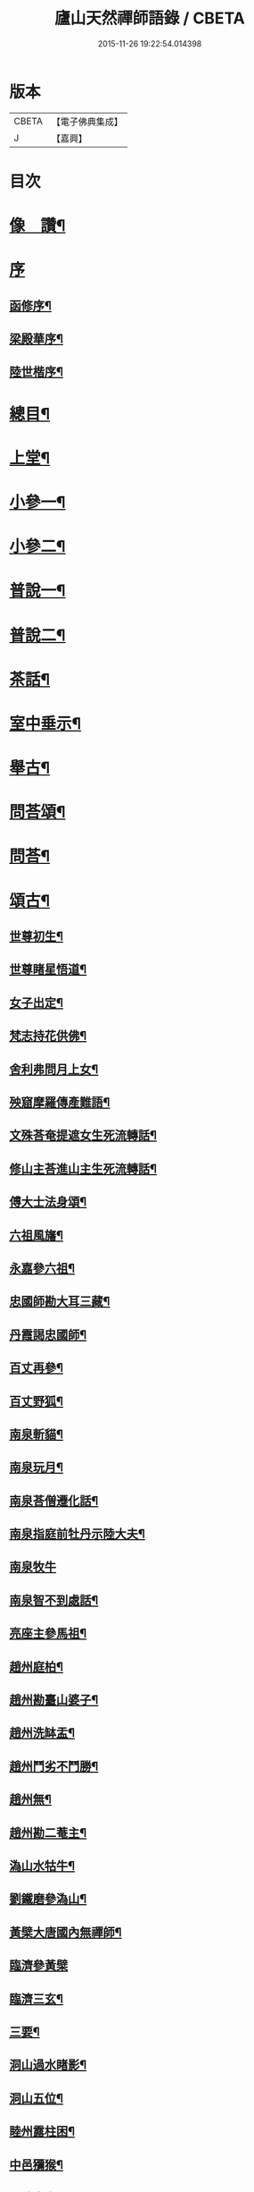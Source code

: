 #+TITLE: 廬山天然禪師語錄 / CBETA
#+DATE: 2015-11-26 19:22:54.014398
* 版本
 |     CBETA|【電子佛典集成】|
 |         J|【嘉興】    |

* 目次
* [[file:KR6q0526_001.txt::001-0125a2][像　讚¶]]
* [[file:KR6q0526_001.txt::001-0125a15][序]]
** [[file:KR6q0526_001.txt::001-0125a16][函修序¶]]
** [[file:KR6q0526_001.txt::0125c2][梁殿華序¶]]
** [[file:KR6q0526_001.txt::0125c22][陸世楷序¶]]
* [[file:KR6q0526_001.txt::0126b2][總目¶]]
* [[file:KR6q0526_001.txt::0126c4][上堂¶]]
* [[file:KR6q0526_002.txt::002-0132b4][小參一¶]]
* [[file:KR6q0526_003.txt::003-0138c4][小參二¶]]
* [[file:KR6q0526_004.txt::004-0144c4][普說一¶]]
* [[file:KR6q0526_005.txt::005-0151c4][普說二¶]]
* [[file:KR6q0526_005.txt::0155a26][茶話¶]]
* [[file:KR6q0526_006.txt::006-0157a4][室中垂示¶]]
* [[file:KR6q0526_007.txt::007-0162b4][舉古¶]]
* [[file:KR6q0526_007.txt::0164c12][問荅頌¶]]
* [[file:KR6q0526_008.txt::008-0167b4][問荅¶]]
* [[file:KR6q0526_008.txt::0169a9][頌古¶]]
** [[file:KR6q0526_008.txt::0169a10][世尊初生¶]]
** [[file:KR6q0526_008.txt::0169a12][世尊睹星悟道¶]]
** [[file:KR6q0526_008.txt::0169a17][女子出定¶]]
** [[file:KR6q0526_008.txt::0169a20][梵志持花供佛¶]]
** [[file:KR6q0526_008.txt::0169a23][舍利弗問月上女¶]]
** [[file:KR6q0526_008.txt::0169a27][殃窟摩羅傳產難語¶]]
** [[file:KR6q0526_008.txt::0169a30][文殊荅奄提遮女生死流轉話¶]]
** [[file:KR6q0526_008.txt::0169b3][修山主荅進山主生死流轉話¶]]
** [[file:KR6q0526_008.txt::0169b8][傅大士法身頌¶]]
** [[file:KR6q0526_008.txt::0169b11][六祖風旛¶]]
** [[file:KR6q0526_008.txt::0169b19][永嘉參六祖¶]]
** [[file:KR6q0526_008.txt::0169b22][忠國師勘大耳三藏¶]]
** [[file:KR6q0526_008.txt::0169b25][丹霞謁忠國師¶]]
** [[file:KR6q0526_008.txt::0169b28][百丈再參¶]]
** [[file:KR6q0526_008.txt::0169c5][百丈野狐¶]]
** [[file:KR6q0526_008.txt::0169c11][南泉斬貓¶]]
** [[file:KR6q0526_008.txt::0169c17][南泉玩月¶]]
** [[file:KR6q0526_008.txt::0169c21][南泉荅僧遷化話¶]]
** [[file:KR6q0526_008.txt::0169c25][南泉指庭前牡丹示陸大夫¶]]
** [[file:KR6q0526_008.txt::0169c30][南泉牧牛]]
** [[file:KR6q0526_008.txt::0170a3][南泉智不到處話¶]]
** [[file:KR6q0526_008.txt::0170a7][亮座主參馬祖¶]]
** [[file:KR6q0526_008.txt::0170a11][趙州庭柏¶]]
** [[file:KR6q0526_008.txt::0170a16][趙州勘臺山婆子¶]]
** [[file:KR6q0526_008.txt::0170a29][趙州洗缽盂¶]]
** [[file:KR6q0526_008.txt::0170b5][趙州鬥劣不鬥勝¶]]
** [[file:KR6q0526_008.txt::0170b9][趙州無¶]]
** [[file:KR6q0526_008.txt::0170b15][趙州勘二菴主¶]]
** [[file:KR6q0526_008.txt::0170b20][溈山水牯牛¶]]
** [[file:KR6q0526_008.txt::0170b23][劉鐵磨參溈山¶]]
** [[file:KR6q0526_008.txt::0170b28][黃檗大唐國內無禪師¶]]
** [[file:KR6q0526_008.txt::0170b30][臨濟參黃檗]]
** [[file:KR6q0526_008.txt::0170c6][臨濟三玄¶]]
** [[file:KR6q0526_008.txt::0170c13][三要¶]]
** [[file:KR6q0526_008.txt::0170c20][洞山過水睹影¶]]
** [[file:KR6q0526_008.txt::0170c23][洞山五位¶]]
** [[file:KR6q0526_008.txt::0171a4][睦州露柱困¶]]
** [[file:KR6q0526_008.txt::0171a7][中邑獼猴¶]]
** [[file:KR6q0526_008.txt::0171a11][長沙本來人¶]]
** [[file:KR6q0526_008.txt::0171a16][長沙黃鶴樓題詩¶]]
** [[file:KR6q0526_008.txt::0171a19][投子大死人卻活話¶]]
** [[file:KR6q0526_008.txt::0171a22][曹山三墮¶]]
** [[file:KR6q0526_008.txt::0171b5][興化打中間底¶]]
** [[file:KR6q0526_008.txt::0171b8][興化打維那¶]]
** [[file:KR6q0526_008.txt::0171b11][德山參龍潭¶]]
** [[file:KR6q0526_008.txt::0171b15][德山今夜不荅話¶]]
** [[file:KR6q0526_008.txt::0171b18][德山托缽¶]]
** [[file:KR6q0526_008.txt::0171b23][高亭簡隔江見德山¶]]
** [[file:KR6q0526_008.txt::0171b26][大隋壞¶]]
** [[file:KR6q0526_008.txt::0171b30][石霜不壞]]
** [[file:KR6q0526_008.txt::0171c4][玄沙三種病人¶]]
** [[file:KR6q0526_008.txt::0171c9][僧請益雲門三種病人¶]]
** [[file:KR6q0526_008.txt::0171c12][雲門東山水上行¶]]
** [[file:KR6q0526_008.txt::0171c17][南院啐啄同時¶]]
** [[file:KR6q0526_008.txt::0171c20][夾山參船子¶]]
** [[file:KR6q0526_008.txt::0171c23][首山竹篦子¶]]
** [[file:KR6q0526_008.txt::0171c26][汾陽參首山¶]]
** [[file:KR6q0526_008.txt::0171c29][洞山麻三觔¶]]
** [[file:KR6q0526_008.txt::0172a4][百丈恆參法眼於外道問佛話悟旨¶]]
** [[file:KR6q0526_008.txt::0172a7][雲峰悅參大愚芝¶]]
** [[file:KR6q0526_008.txt::0172a10][黃龍三關¶]]
** [[file:KR6q0526_008.txt::0172a17][兜率悅勘僧三問¶]]
** [[file:KR6q0526_008.txt::0172a24][高峰枕子墜地¶]]
** [[file:KR6q0526_008.txt::0172a27][壽昌大好山¶]]
** [[file:KR6q0526_008.txt::0172a30][博山參壽昌悟由¶]]
** [[file:KR6q0526_008.txt::0172b3][先長慶參博山機緣¶]]
** [[file:KR6q0526_008.txt::0172b6][婆子燒菴¶]]
** [[file:KR6q0526_008.txt::0172b13][倩女離魂¶]]
** [[file:KR6q0526_008.txt::0172b16][淫怒癡即戒定慧¶]]
** [[file:KR6q0526_008.txt::0172b19][塵勞起而佛道成妄想興而菩提現¶]]
** [[file:KR6q0526_008.txt::0172b22][一念之中得見十方諸佛¶]]
* [[file:KR6q0526_009.txt::009-0172c4][讚¶]]
** [[file:KR6q0526_009.txt::009-0172c5][釋迦文佛¶]]
** [[file:KR6q0526_009.txt::009-0172c22][雪山像¶]]
** [[file:KR6q0526_009.txt::009-0172c25][栴檀像¶]]
** [[file:KR6q0526_009.txt::009-0172c28][阿彌陀佛¶]]
** [[file:KR6q0526_009.txt::0173a3][觀世音大士¶]]
** [[file:KR6q0526_009.txt::0173c16][普賢大士¶]]
** [[file:KR6q0526_009.txt::0173c22][布袋和尚¶]]
** [[file:KR6q0526_009.txt::0173c29][十八羅漢¶]]
*** [[file:KR6q0526_009.txt::0173c29][引]]
*** [[file:KR6q0526_009.txt::0174a1][第一尊者]]
*** [[file:KR6q0526_009.txt::0174a5][第二尊者]]
*** [[file:KR6q0526_009.txt::0174a9][第三尊者]]
*** [[file:KR6q0526_009.txt::0174a13][第四尊者]]
*** [[file:KR6q0526_009.txt::0174a17][第五尊者]]
*** [[file:KR6q0526_009.txt::0174a21][第六尊者]]
*** [[file:KR6q0526_009.txt::0174a25][第七尊者]]
*** [[file:KR6q0526_009.txt::0174a30][第八尊者]]
*** [[file:KR6q0526_009.txt::0174b4][第九尊者]]
*** [[file:KR6q0526_009.txt::0174b8][第十尊者]]
*** [[file:KR6q0526_009.txt::0174b11][第十一尊者]]
*** [[file:KR6q0526_009.txt::0174b15][第十二尊者]]
*** [[file:KR6q0526_009.txt::0174b19][第十三尊者]]
*** [[file:KR6q0526_009.txt::0174b23][第十四尊者]]
*** [[file:KR6q0526_009.txt::0174b27][第十五尊者]]
*** [[file:KR6q0526_009.txt::0174c1][第十六尊者]]
*** [[file:KR6q0526_009.txt::0174c5][第十七尊者]]
*** [[file:KR6q0526_009.txt::0174c9][第十八尊者]]
** [[file:KR6q0526_009.txt::0174c14][南院顒和尚¶]]
** [[file:KR6q0526_009.txt::0174c17][本師空隱和尚¶]]
** [[file:KR6q0526_009.txt::0174c27][自讚¶]]
** [[file:KR6q0526_009.txt::0175a8][千山剩人可和尚¶]]
* [[file:KR6q0526_009.txt::0175a11][偈¶]]
** [[file:KR6q0526_009.txt::0175a12][示獨露禪人¶]]
** [[file:KR6q0526_009.txt::0175a15][示喜維那病中¶]]
** [[file:KR6q0526_009.txt::0175a17][題繡芙蓉石榴¶]]
** [[file:KR6q0526_009.txt::0175a20][中秋玩月寄熊魚山內閣齊雲山中¶]]
** [[file:KR6q0526_009.txt::0175a23][別熊魚山呈偈¶]]
** [[file:KR6q0526_009.txt::0175a26][刻訶林語錄謝諸檀越¶]]
** [[file:KR6q0526_009.txt::0175a30][示巖侍者]]
** [[file:KR6q0526_009.txt::0175b4][示翁子鄭居士¶]]
** [[file:KR6q0526_009.txt::0175b9][示無二禪人¶]]
** [[file:KR6q0526_009.txt::0175b12][示守德禪人¶]]
** [[file:KR6q0526_009.txt::0175b15][示明雪禪人參高峰落枕子因緣¶]]
** [[file:KR6q0526_009.txt::0175b19][示巖侍者¶]]
** [[file:KR6q0526_009.txt::0175b22][示程雪池居士¶]]
** [[file:KR6q0526_009.txt::0175b25][示梁同菴居士¶]]
** [[file:KR6q0526_009.txt::0175b28][別復禮法師真妄偈¶]]
** [[file:KR6q0526_009.txt::0175c2][示臺設禪人¶]]
** [[file:KR6q0526_009.txt::0175c5][示非巖禪人¶]]
** [[file:KR6q0526_009.txt::0175c9][示萬賴禪人¶]]
** [[file:KR6q0526_009.txt::0175c12][示哲喬禪人病中¶]]
** [[file:KR6q0526_009.txt::0175c16][示體盡禪人¶]]
** [[file:KR6q0526_009.txt::0175c19][警夜¶]]
** [[file:KR6q0526_009.txt::0175c26][示月千上座¶]]
** [[file:KR6q0526_009.txt::0175c29][示臺設禪人¶]]
** [[file:KR6q0526_009.txt::0176a3][示通復禪人¶]]
** [[file:KR6q0526_009.txt::0176a6][題鏡示諸禪¶]]
** [[file:KR6q0526_009.txt::0176a11][示旋菴監寺¶]]
** [[file:KR6q0526_009.txt::0176a14][示鐵花禪人¶]]
** [[file:KR6q0526_009.txt::0176a17][示光半禪人¶]]
** [[file:KR6q0526_009.txt::0176a20][示幻生李居士¶]]
** [[file:KR6q0526_009.txt::0176a23][警眾¶]]
** [[file:KR6q0526_009.txt::0176a30][示平物何居士]]
** [[file:KR6q0526_009.txt::0176b4][示見一侍者¶]]
** [[file:KR6q0526_009.txt::0176b7][示足兩書記¶]]
** [[file:KR6q0526_009.txt::0176b10][示塵外禪人¶]]
** [[file:KR6q0526_009.txt::0176b13][乞米偈¶]]
** [[file:KR6q0526_009.txt::0176b16][示無方監寺¶]]
** [[file:KR6q0526_009.txt::0176b19][妙靜主呈船子頌卻示¶]]
** [[file:KR6q0526_009.txt::0176b22][示止言知客¶]]
** [[file:KR6q0526_009.txt::0176b27][示高煦發居士¶]]
** [[file:KR6q0526_009.txt::0176b30][示撲非薪道者¶]]
** [[file:KR6q0526_009.txt::0176c3][示何見性居士¶]]
** [[file:KR6q0526_009.txt::0176c6][題宗譜¶]]
** [[file:KR6q0526_009.txt::0176c9][乞米¶]]
** [[file:KR6q0526_009.txt::0176c12][贈陸太守孝山¶]]
** [[file:KR6q0526_009.txt::0176c15][寄示海幢監院解虎¶]]
** [[file:KR6q0526_009.txt::0176c18][寄壽劉持平撫軍¶]]
** [[file:KR6q0526_009.txt::0176c21][示住力地居士¶]]
** [[file:KR6q0526_009.txt::0176c24][示法遠禪人¶]]
** [[file:KR6q0526_009.txt::0176c26][讀華嚴¶]]
** [[file:KR6q0526_009.txt::0177a6][佛法偈¶]]
** [[file:KR6q0526_009.txt::0177a13][示諸子助參¶]]
** [[file:KR6q0526_009.txt::0177a18][別七佛偈¶]]
** [[file:KR6q0526_009.txt::0177b3][讀首山念室中示僧偈¶]]
** [[file:KR6q0526_009.txt::0177b8][讀曹山寂旨訣偶作¶]]
** [[file:KR6q0526_009.txt::0177b15][夢軒書壁四首¶]]
* [[file:KR6q0526_009.txt::0177b24][銘¶]]
** [[file:KR6q0526_009.txt::0177b25][棲賢舍利塔銘¶]]
** [[file:KR6q0526_009.txt::0177c6][海幢舍利塔銘¶]]
** [[file:KR6q0526_009.txt::0177c17][丹霞舍利塔銘¶]]
** [[file:KR6q0526_009.txt::0177c30][鳴尺銘]]
** [[file:KR6q0526_009.txt::0178a3][禪板銘¶]]
** [[file:KR6q0526_009.txt::0178a5][室左壁銘¶]]
** [[file:KR6q0526_009.txt::0178a8][右壁銘¶]]
** [[file:KR6q0526_009.txt::0178a11][為妙峰禪人銘衣¶]]
** [[file:KR6q0526_009.txt::0178a14][竹篦銘¶]]
** [[file:KR6q0526_009.txt::0178a17][水雲團研銘¶]]
** [[file:KR6q0526_009.txt::0178a20][解空閣新製研銘¶]]
** [[file:KR6q0526_009.txt::0178a27][研銘¶]]
** [[file:KR6q0526_009.txt::0178a29][禪床銘¶]]
** [[file:KR6q0526_009.txt::0178b2][笠銘¶]]
** [[file:KR6q0526_009.txt::0178b5][拄杖銘¶]]
** [[file:KR6q0526_009.txt::0178b12][禪床銘¶]]
** [[file:KR6q0526_009.txt::0178b16][禪几銘¶]]
* [[file:KR6q0526_010.txt::010-0178c4][書問¶]]
** [[file:KR6q0526_010.txt::010-0178c5][復二嚴藏主¶]]
** [[file:KR6q0526_010.txt::0180a16][復熊魚山內閣¶]]
** [[file:KR6q0526_010.txt::0180b4][與同菴若雲兩居士書¶]]
** [[file:KR6q0526_010.txt::0180c7][復凌卷支明府¶]]
** [[file:KR6q0526_010.txt::0180c28][復楊文學無見¶]]
** [[file:KR6q0526_010.txt::0181a18][復英文學目青¶]]
** [[file:KR6q0526_010.txt::0181b6][復王侍郎園長¶]]
** [[file:KR6q0526_010.txt::0181b14][復林毅菴太守¶]]
** [[file:KR6q0526_010.txt::0181c14][復李田叔居士¶]]
** [[file:KR6q0526_010.txt::0181c23][與阿字侍者¶]]
** [[file:KR6q0526_010.txt::0182b22][復楊震生居士¶]]
** [[file:KR6q0526_010.txt::0182c9][復祖印禪人¶]]
** [[file:KR6q0526_010.txt::0182c21][復願乘禪人¶]]
** [[file:KR6q0526_010.txt::0183a4][復梁有聲居士¶]]
** [[file:KR6q0526_010.txt::0183a16][復熊非熊居士¶]]
** [[file:KR6q0526_010.txt::0183a30][復澹歸監院¶]]
** [[file:KR6q0526_010.txt::0183c22][復凌世作司李¶]]
** [[file:KR6q0526_010.txt::0184a16][與梵音禪人¶]]
** [[file:KR6q0526_010.txt::0184a29][與錢牧齋宗伯¶]]
** [[file:KR6q0526_010.txt::0184b12][與丹霞澹歸監院¶]]
** [[file:KR6q0526_010.txt::0184c6][復程周量中翰¶]]
* [[file:KR6q0526_011.txt::011-0185a4][雜著一¶]]
** [[file:KR6q0526_011.txt::011-0185a5][楞嚴宗趣論¶]]
** [[file:KR6q0526_011.txt::0187c15][禪醉(十則)¶]]
*** [[file:KR6q0526_011.txt::0187c15][引]]
*** [[file:KR6q0526_011.txt::0187c23][一(致知)¶]]
*** [[file:KR6q0526_011.txt::0188a23][二(近非道)¶]]
*** [[file:KR6q0526_011.txt::0188b22][三(天不可合)¶]]
*** [[file:KR6q0526_011.txt::0188c22][四(天不可非)¶]]
*** [[file:KR6q0526_011.txt::0189a29][五(鴨腳木)¶]]
*** [[file:KR6q0526_011.txt::0189c3][六(性習)¶]]
*** [[file:KR6q0526_011.txt::0189c30][七(百姓日用而不知)¶]]
*** [[file:KR6q0526_011.txt::0190b21][八(椎魯)¶]]
*** [[file:KR6q0526_011.txt::0190c11][九(聰辯)¶]]
*** [[file:KR6q0526_011.txt::0191a14][十(非習非心)¶]]
* [[file:KR6q0526_012.txt::012-0191c4][雜著二¶]]
** [[file:KR6q0526_012.txt::012-0191c5][放生文¶]]
** [[file:KR6q0526_012.txt::0192a17][元旦合寺禮千佛疏¶]]
** [[file:KR6q0526_012.txt::0192a30][華首空和尚新語錄序]]
** [[file:KR6q0526_012.txt::0192b21][吳中三子詩序¶]]
** [[file:KR6q0526_012.txt::0192c8][侯若孩詩序¶]]
** [[file:KR6q0526_012.txt::0192c26][心經直說跋¶]]
** [[file:KR6q0526_012.txt::0193a21][刻牟子辯惑敘¶]]
** [[file:KR6q0526_012.txt::0193b13][放生文¶]]
** [[file:KR6q0526_012.txt::0193c15][壽文玉何公七十一初度敘¶]]
** [[file:KR6q0526_012.txt::0194a5][千山剩人和尚塔銘¶]]
** [[file:KR6q0526_012.txt::0195a4][般若心經論¶]]
** [[file:KR6q0526_012.txt::0195a30][雷峰山海雲寺放生碑文¶]]
** [[file:KR6q0526_012.txt::0195c10][遍行堂集敘¶]]
** [[file:KR6q0526_012.txt::0196a19][書自書法華經後¶]]
** [[file:KR6q0526_012.txt::0196b12][倫宣明使君釋騷序¶]]
** [[file:KR6q0526_012.txt::0196c23][許九環集序¶]]
** [[file:KR6q0526_012.txt::0197a18][青原嫡唱序¶]]
* [[file:KR6q0526_012.txt::0197b4][佛事¶]]
* [[file:KR6q0526_012.txt::0198a2][行狀¶]]
* [[file:KR6q0526_012.txt::0199a12][塔誌銘¶]]
* [[file:KR6q0526_012.txt::0200a1][梅花詩]]
** [[file:KR6q0526_012.txt::0200a2][序¶]]
** [[file:KR6q0526_012.txt::0200b4][五言律¶]]
*** [[file:KR6q0526_012.txt::0200b5][一東¶]]
*** [[file:KR6q0526_012.txt::0200b8][二冬¶]]
*** [[file:KR6q0526_012.txt::0200b11][三江¶]]
*** [[file:KR6q0526_012.txt::0200b14][四支¶]]
*** [[file:KR6q0526_012.txt::0200b17][五微¶]]
*** [[file:KR6q0526_012.txt::0200b20][六魚¶]]
*** [[file:KR6q0526_012.txt::0200b23][七虞¶]]
*** [[file:KR6q0526_012.txt::0200b26][八齊¶]]
*** [[file:KR6q0526_012.txt::0200b29][九佳¶]]
*** [[file:KR6q0526_012.txt::0200c2][十灰¶]]
*** [[file:KR6q0526_012.txt::0200c5][十一真¶]]
*** [[file:KR6q0526_012.txt::0200c8][十二文¶]]
*** [[file:KR6q0526_012.txt::0200c11][十三元¶]]
*** [[file:KR6q0526_012.txt::0200c14][十四寒¶]]
*** [[file:KR6q0526_012.txt::0200c17][十五刪¶]]
*** [[file:KR6q0526_012.txt::0200c20][一先¶]]
*** [[file:KR6q0526_012.txt::0200c23][二蕭¶]]
*** [[file:KR6q0526_012.txt::0200c26][三肴¶]]
*** [[file:KR6q0526_012.txt::0200c29][四豪¶]]
*** [[file:KR6q0526_012.txt::0201a2][五歌¶]]
*** [[file:KR6q0526_012.txt::0201a5][六麻¶]]
*** [[file:KR6q0526_012.txt::0201a8][七陽¶]]
*** [[file:KR6q0526_012.txt::0201a11][八庚¶]]
*** [[file:KR6q0526_012.txt::0201a14][九青¶]]
*** [[file:KR6q0526_012.txt::0201a17][十蒸¶]]
*** [[file:KR6q0526_012.txt::0201a20][十一尤¶]]
*** [[file:KR6q0526_012.txt::0201a23][十二侵¶]]
*** [[file:KR6q0526_012.txt::0201a26][十三覃¶]]
*** [[file:KR6q0526_012.txt::0201a29][十四鹽¶]]
*** [[file:KR6q0526_012.txt::0201b2][十五咸¶]]
** [[file:KR6q0526_012.txt::0201b5][七言律¶]]
*** [[file:KR6q0526_012.txt::0201b6][一東¶]]
*** [[file:KR6q0526_012.txt::0201b10][二冬¶]]
*** [[file:KR6q0526_012.txt::0201b14][三江¶]]
*** [[file:KR6q0526_012.txt::0201b18][四支¶]]
*** [[file:KR6q0526_012.txt::0201b22][五微¶]]
*** [[file:KR6q0526_012.txt::0201b26][六魚¶]]
*** [[file:KR6q0526_012.txt::0201b30][七虞¶]]
*** [[file:KR6q0526_012.txt::0201c4][八齊¶]]
*** [[file:KR6q0526_012.txt::0201c8][九佳¶]]
*** [[file:KR6q0526_012.txt::0201c12][十灰¶]]
*** [[file:KR6q0526_012.txt::0201c16][十一真¶]]
*** [[file:KR6q0526_012.txt::0201c20][十二文¶]]
*** [[file:KR6q0526_012.txt::0201c24][十三元¶]]
*** [[file:KR6q0526_012.txt::0201c28][十四寒¶]]
*** [[file:KR6q0526_012.txt::0202a2][十五刪¶]]
*** [[file:KR6q0526_012.txt::0202a6][一先¶]]
*** [[file:KR6q0526_012.txt::0202a10][二蕭¶]]
*** [[file:KR6q0526_012.txt::0202a14][三肴¶]]
*** [[file:KR6q0526_012.txt::0202a18][四豪¶]]
*** [[file:KR6q0526_012.txt::0202a22][五歌¶]]
*** [[file:KR6q0526_012.txt::0202a26][六麻¶]]
*** [[file:KR6q0526_012.txt::0202a30][七陽¶]]
*** [[file:KR6q0526_012.txt::0202b4][八庚¶]]
*** [[file:KR6q0526_012.txt::0202b8][九青¶]]
*** [[file:KR6q0526_012.txt::0202b12][十蒸¶]]
*** [[file:KR6q0526_012.txt::0202b16][十一尤¶]]
*** [[file:KR6q0526_012.txt::0202b20][十二侵¶]]
*** [[file:KR6q0526_012.txt::0202b24][十三覃¶]]
*** [[file:KR6q0526_012.txt::0202b28][十四鹽¶]]
*** [[file:KR6q0526_012.txt::0202c2][十五咸¶]]
** [[file:KR6q0526_012.txt::0202c6][五言絕¶]]
*** [[file:KR6q0526_012.txt::0202c7][一東¶]]
*** [[file:KR6q0526_012.txt::0202c9][二冬¶]]
*** [[file:KR6q0526_012.txt::0202c11][三江¶]]
*** [[file:KR6q0526_012.txt::0202c13][四支¶]]
*** [[file:KR6q0526_012.txt::0202c15][五微¶]]
*** [[file:KR6q0526_012.txt::0202c17][六魚¶]]
*** [[file:KR6q0526_012.txt::0202c19][七虞¶]]
*** [[file:KR6q0526_012.txt::0202c21][八齊¶]]
*** [[file:KR6q0526_012.txt::0202c23][九佳¶]]
*** [[file:KR6q0526_012.txt::0202c25][十灰¶]]
*** [[file:KR6q0526_012.txt::0202c27][十一真¶]]
*** [[file:KR6q0526_012.txt::0202c29][十二文¶]]
*** [[file:KR6q0526_012.txt::0202c30][十三元]]
*** [[file:KR6q0526_012.txt::0203a3][十四寒¶]]
*** [[file:KR6q0526_012.txt::0203a5][十五刪¶]]
*** [[file:KR6q0526_012.txt::0203a7][一先¶]]
*** [[file:KR6q0526_012.txt::0203a9][二蕭¶]]
*** [[file:KR6q0526_012.txt::0203a11][三肴¶]]
*** [[file:KR6q0526_012.txt::0203a13][四豪¶]]
*** [[file:KR6q0526_012.txt::0203a15][五歌¶]]
*** [[file:KR6q0526_012.txt::0203a17][六麻¶]]
*** [[file:KR6q0526_012.txt::0203a19][七陽¶]]
*** [[file:KR6q0526_012.txt::0203a21][八庚¶]]
*** [[file:KR6q0526_012.txt::0203a23][九青¶]]
*** [[file:KR6q0526_012.txt::0203a25][十蒸¶]]
*** [[file:KR6q0526_012.txt::0203a27][十一尤¶]]
*** [[file:KR6q0526_012.txt::0203a29][十二侵¶]]
*** [[file:KR6q0526_012.txt::0203a30][十三覃]]
*** [[file:KR6q0526_012.txt::0203b3][十四鹽¶]]
*** [[file:KR6q0526_012.txt::0203b5][十五咸¶]]
** [[file:KR6q0526_012.txt::0203b7][七言絕¶]]
*** [[file:KR6q0526_012.txt::0203b8][一東¶]]
*** [[file:KR6q0526_012.txt::0203b11][二冬¶]]
*** [[file:KR6q0526_012.txt::0203b14][三江¶]]
*** [[file:KR6q0526_012.txt::0203b17][四支¶]]
*** [[file:KR6q0526_012.txt::0203b20][五微¶]]
*** [[file:KR6q0526_012.txt::0203b23][六魚¶]]
*** [[file:KR6q0526_012.txt::0203b26][七虞¶]]
*** [[file:KR6q0526_012.txt::0203b29][八齊¶]]
*** [[file:KR6q0526_012.txt::0203c2][九佳¶]]
*** [[file:KR6q0526_012.txt::0203c5][十灰¶]]
*** [[file:KR6q0526_012.txt::0203c8][十一真¶]]
*** [[file:KR6q0526_012.txt::0203c11][十二文¶]]
*** [[file:KR6q0526_012.txt::0203c14][十三元¶]]
*** [[file:KR6q0526_012.txt::0203c17][十四寒¶]]
*** [[file:KR6q0526_012.txt::0203c20][十五刪¶]]
*** [[file:KR6q0526_012.txt::0203c23][一先¶]]
*** [[file:KR6q0526_012.txt::0203c26][二蕭¶]]
*** [[file:KR6q0526_012.txt::0203c29][三肴¶]]
*** [[file:KR6q0526_012.txt::0204a2][四豪¶]]
*** [[file:KR6q0526_012.txt::0204a5][五歌¶]]
*** [[file:KR6q0526_012.txt::0204a8][六麻¶]]
*** [[file:KR6q0526_012.txt::0204a11][七陽¶]]
*** [[file:KR6q0526_012.txt::0204a14][八庚¶]]
*** [[file:KR6q0526_012.txt::0204a17][九青¶]]
*** [[file:KR6q0526_012.txt::0204a20][十蒸¶]]
*** [[file:KR6q0526_012.txt::0204a23][十一尤¶]]
*** [[file:KR6q0526_012.txt::0204a26][十二侵¶]]
*** [[file:KR6q0526_012.txt::0204a29][十三覃¶]]
*** [[file:KR6q0526_012.txt::0204b2][十四鹽¶]]
*** [[file:KR6q0526_012.txt::0204b5][十五咸¶]]
* [[file:KR6q0526_012.txt::0204c1][雪詩]]
** [[file:KR6q0526_012.txt::0204c2][敘¶]]
** [[file:KR6q0526_012.txt::0205a4][五言律¶]]
*** [[file:KR6q0526_012.txt::0205a5][一東¶]]
*** [[file:KR6q0526_012.txt::0205a8][二冬¶]]
*** [[file:KR6q0526_012.txt::0205a11][三江¶]]
*** [[file:KR6q0526_012.txt::0205a14][四支¶]]
*** [[file:KR6q0526_012.txt::0205a17][五微¶]]
*** [[file:KR6q0526_012.txt::0205a20][六魚¶]]
*** [[file:KR6q0526_012.txt::0205a23][七虞¶]]
*** [[file:KR6q0526_012.txt::0205a26][八齊¶]]
*** [[file:KR6q0526_012.txt::0205a29][九佳¶]]
*** [[file:KR6q0526_012.txt::0205b2][十灰¶]]
*** [[file:KR6q0526_012.txt::0205b5][十一真¶]]
*** [[file:KR6q0526_012.txt::0205b8][十二文¶]]
*** [[file:KR6q0526_012.txt::0205b11][十三元¶]]
*** [[file:KR6q0526_012.txt::0205b14][十四寒¶]]
*** [[file:KR6q0526_012.txt::0205b17][十五刪¶]]
*** [[file:KR6q0526_012.txt::0205b20][一先¶]]
*** [[file:KR6q0526_012.txt::0205b23][二簫¶]]
*** [[file:KR6q0526_012.txt::0205b26][三肴¶]]
*** [[file:KR6q0526_012.txt::0205b29][四豪¶]]
*** [[file:KR6q0526_012.txt::0205c2][五歌¶]]
*** [[file:KR6q0526_012.txt::0205c5][六麻¶]]
*** [[file:KR6q0526_012.txt::0205c8][七陽¶]]
*** [[file:KR6q0526_012.txt::0205c11][八庚¶]]
*** [[file:KR6q0526_012.txt::0205c14][九青¶]]
*** [[file:KR6q0526_012.txt::0205c17][十蒸¶]]
*** [[file:KR6q0526_012.txt::0205c20][十一尤¶]]
*** [[file:KR6q0526_012.txt::0205c23][十二侵¶]]
*** [[file:KR6q0526_012.txt::0205c26][十三覃¶]]
*** [[file:KR6q0526_012.txt::0205c29][十四鹽¶]]
*** [[file:KR6q0526_012.txt::0206a2][十五咸¶]]
** [[file:KR6q0526_012.txt::0206a5][七言律¶]]
*** [[file:KR6q0526_012.txt::0206a6][一東¶]]
*** [[file:KR6q0526_012.txt::0206a10][二冬¶]]
*** [[file:KR6q0526_012.txt::0206a14][三江¶]]
*** [[file:KR6q0526_012.txt::0206a18][四支¶]]
*** [[file:KR6q0526_012.txt::0206a22][五微¶]]
*** [[file:KR6q0526_012.txt::0206a26][六魚¶]]
*** [[file:KR6q0526_012.txt::0206a30][七虞¶]]
*** [[file:KR6q0526_012.txt::0206b4][八齊¶]]
*** [[file:KR6q0526_012.txt::0206b8][九佳¶]]
*** [[file:KR6q0526_012.txt::0206b12][十灰¶]]
*** [[file:KR6q0526_012.txt::0206b16][十一真¶]]
*** [[file:KR6q0526_012.txt::0206b20][十二文¶]]
*** [[file:KR6q0526_012.txt::0206b24][十三元¶]]
*** [[file:KR6q0526_012.txt::0206b28][十四寒¶]]
*** [[file:KR6q0526_012.txt::0206c2][十五刪¶]]
*** [[file:KR6q0526_012.txt::0206c6][一先¶]]
*** [[file:KR6q0526_012.txt::0206c10][二簫¶]]
*** [[file:KR6q0526_012.txt::0206c14][三肴¶]]
*** [[file:KR6q0526_012.txt::0206c18][四豪¶]]
*** [[file:KR6q0526_012.txt::0206c22][五歌¶]]
*** [[file:KR6q0526_012.txt::0206c26][六麻¶]]
*** [[file:KR6q0526_012.txt::0206c30][七陽¶]]
*** [[file:KR6q0526_012.txt::0207a4][八庚¶]]
*** [[file:KR6q0526_012.txt::0207a8][九青¶]]
*** [[file:KR6q0526_012.txt::0207a12][十蒸¶]]
*** [[file:KR6q0526_012.txt::0207a16][十一尤¶]]
*** [[file:KR6q0526_012.txt::0207a20][十二侵¶]]
*** [[file:KR6q0526_012.txt::0207a24][十三覃¶]]
*** [[file:KR6q0526_012.txt::0207a28][十四鹽¶]]
*** [[file:KR6q0526_012.txt::0207b2][十五咸¶]]
** [[file:KR6q0526_012.txt::0207b6][五言絕¶]]
*** [[file:KR6q0526_012.txt::0207b7][一東¶]]
*** [[file:KR6q0526_012.txt::0207b9][二冬¶]]
*** [[file:KR6q0526_012.txt::0207b11][三江¶]]
*** [[file:KR6q0526_012.txt::0207b13][四支¶]]
*** [[file:KR6q0526_012.txt::0207b15][五微¶]]
*** [[file:KR6q0526_012.txt::0207b17][六魚¶]]
*** [[file:KR6q0526_012.txt::0207b19][七虞¶]]
*** [[file:KR6q0526_012.txt::0207b21][八齊¶]]
*** [[file:KR6q0526_012.txt::0207b23][九佳¶]]
*** [[file:KR6q0526_012.txt::0207b25][十灰¶]]
*** [[file:KR6q0526_012.txt::0207b27][十一真¶]]
*** [[file:KR6q0526_012.txt::0207b29][十二文¶]]
*** [[file:KR6q0526_012.txt::0207b30][十三元]]
*** [[file:KR6q0526_012.txt::0207c3][十四寒¶]]
*** [[file:KR6q0526_012.txt::0207c5][十五刪¶]]
*** [[file:KR6q0526_012.txt::0207c7][一先¶]]
*** [[file:KR6q0526_012.txt::0207c9][二簫¶]]
*** [[file:KR6q0526_012.txt::0207c11][三肴¶]]
*** [[file:KR6q0526_012.txt::0207c13][四豪¶]]
*** [[file:KR6q0526_012.txt::0207c15][五歌¶]]
*** [[file:KR6q0526_012.txt::0207c17][六麻¶]]
*** [[file:KR6q0526_012.txt::0207c19][七陽¶]]
*** [[file:KR6q0526_012.txt::0207c21][八庚¶]]
*** [[file:KR6q0526_012.txt::0207c23][九青¶]]
*** [[file:KR6q0526_012.txt::0207c25][十蒸¶]]
*** [[file:KR6q0526_012.txt::0207c27][十一尤¶]]
*** [[file:KR6q0526_012.txt::0207c29][十二侵¶]]
*** [[file:KR6q0526_012.txt::0207c30][十三覃]]
*** [[file:KR6q0526_012.txt::0208a3][十四鹽¶]]
*** [[file:KR6q0526_012.txt::0208a5][十五咸¶]]
** [[file:KR6q0526_012.txt::0208a7][七言絕¶]]
*** [[file:KR6q0526_012.txt::0208a8][一東¶]]
*** [[file:KR6q0526_012.txt::0208a11][二冬¶]]
*** [[file:KR6q0526_012.txt::0208a14][三江¶]]
*** [[file:KR6q0526_012.txt::0208a17][四支¶]]
*** [[file:KR6q0526_012.txt::0208a20][五微¶]]
*** [[file:KR6q0526_012.txt::0208a23][六魚¶]]
*** [[file:KR6q0526_012.txt::0208a26][七虞¶]]
*** [[file:KR6q0526_012.txt::0208a29][八齊¶]]
*** [[file:KR6q0526_012.txt::0208b2][九佳¶]]
*** [[file:KR6q0526_012.txt::0208b5][十灰¶]]
*** [[file:KR6q0526_012.txt::0208b8][十一真¶]]
*** [[file:KR6q0526_012.txt::0208b11][十二文¶]]
*** [[file:KR6q0526_012.txt::0208b14][十三元¶]]
*** [[file:KR6q0526_012.txt::0208b17][十四寒¶]]
*** [[file:KR6q0526_012.txt::0208b20][十五刪¶]]
*** [[file:KR6q0526_012.txt::0208b23][一先¶]]
*** [[file:KR6q0526_012.txt::0208b26][二簫¶]]
*** [[file:KR6q0526_012.txt::0208b29][三肴¶]]
*** [[file:KR6q0526_012.txt::0208c2][四豪¶]]
*** [[file:KR6q0526_012.txt::0208c5][五歌¶]]
*** [[file:KR6q0526_012.txt::0208c8][六麻¶]]
*** [[file:KR6q0526_012.txt::0208c11][七陽¶]]
*** [[file:KR6q0526_012.txt::0208c14][八庚¶]]
*** [[file:KR6q0526_012.txt::0208c17][九青¶]]
*** [[file:KR6q0526_012.txt::0208c20][十蒸¶]]
*** [[file:KR6q0526_012.txt::0208c23][十一尤¶]]
*** [[file:KR6q0526_012.txt::0208c26][十二侵¶]]
*** [[file:KR6q0526_012.txt::0208c29][十三覃¶]]
*** [[file:KR6q0526_012.txt::0209a2][十四鹽¶]]
*** [[file:KR6q0526_012.txt::0209a5][十五咸¶]]
* 卷
** [[file:KR6q0526_001.txt][廬山天然禪師語錄 1]]
** [[file:KR6q0526_002.txt][廬山天然禪師語錄 2]]
** [[file:KR6q0526_003.txt][廬山天然禪師語錄 3]]
** [[file:KR6q0526_004.txt][廬山天然禪師語錄 4]]
** [[file:KR6q0526_005.txt][廬山天然禪師語錄 5]]
** [[file:KR6q0526_006.txt][廬山天然禪師語錄 6]]
** [[file:KR6q0526_007.txt][廬山天然禪師語錄 7]]
** [[file:KR6q0526_008.txt][廬山天然禪師語錄 8]]
** [[file:KR6q0526_009.txt][廬山天然禪師語錄 9]]
** [[file:KR6q0526_010.txt][廬山天然禪師語錄 10]]
** [[file:KR6q0526_011.txt][廬山天然禪師語錄 11]]
** [[file:KR6q0526_012.txt][廬山天然禪師語錄 12]]
